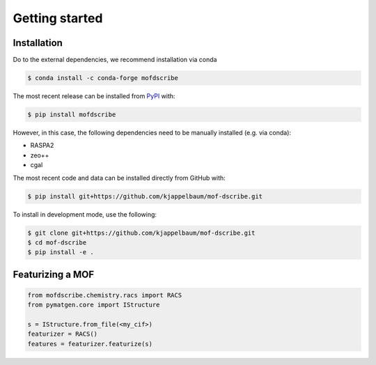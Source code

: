 Getting started
==================


Installation
--------------
Do to the external dependencies, we recommend installation via conda

.. code-block:: shell 

    $ conda install -c conda-forge mofdscribe

The most recent release can be installed from
`PyPI <https://pypi.org/project/mofdscribe>`_ with:

.. code-block:: shell

    $ pip install mofdscribe

However, in this case, the following dependencies need to be manually installed (e.g. via conda):

- RASPA2
- zeo++
- cgal 

The most recent code and data can be installed directly from GitHub with:

.. code-block:: shell

    $ pip install git+https://github.com/kjappelbaum/mof-dscribe.git

To install in development mode, use the following:

.. code-block:: shell

    $ git clone git+https://github.com/kjappelbaum/mof-dscribe.git
    $ cd mof-dscribe
    $ pip install -e .


Featurizing a MOF
------------------

.. code-block:: python 

    from mofdscribe.chemistry.racs import RACS
    from pymatgen.core import IStructure 

    s = IStructure.from_file(<my_cif>)
    featurizer = RACS()
    features = featurizer.featurize(s)